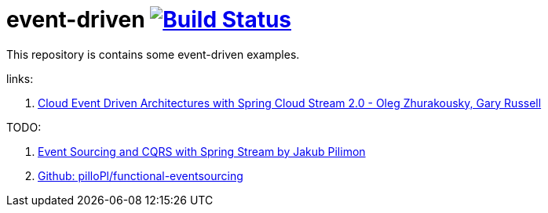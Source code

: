 = event-driven image:https://travis-ci.org/daggerok/event-driven.svg?branch=master["Build Status", link="https://travis-ci.org/daggerok/event-driven"]

This repository is contains some event-driven examples.

links:

. link:https://www.youtube.com/watch?v=Hg6xMNwpfpI[Cloud Event Driven Architectures with Spring Cloud Stream 2.0 - Oleg Zhurakousky, Gary Russell]

TODO:

. link:https://www.youtube.com/watch?v=eqPMmotEfsA&t=1164s[Event Sourcing and CQRS with Spring Stream by Jakub Pilimon]
. link:https://github.com/pilloPl/functional-eventsourcing[Github: pilloPl/functional-eventsourcing]
